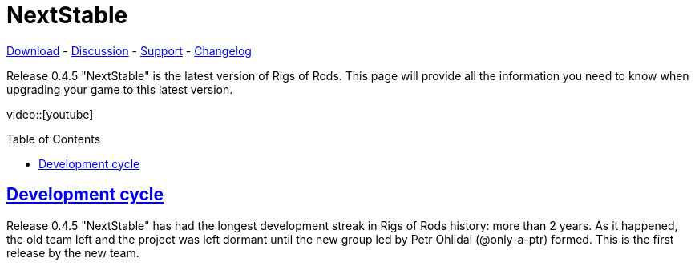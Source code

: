 = NextStable
:baseurl: fake/../../../..
:imagesdir: {baseurl}/images
:doctype: article
:toc: macro
:toclevels: 5
:idprefix:
:sectanchors:
:sectlinks:
:last-update-label!:

http://download.rigsofrods.com[Download] - http://rigsofrods.com/threads/120086[Discussion] - http://rigsofrods.com/forums/108[Support] - <<{baseurl}/download/changelog/index.adoc#,Changelog>>

Release 0.4.5 "NextStable" is the latest version of Rigs of Rods.
This page will provide all the information you need to know when upgrading your game to this latest version.

video::[youtube]

toc::[]

== Development cycle
Release 0.4.5 "NextStable" has had the longest development streak in Rigs of Rods history: more than 2 years. As it happened, the old team left and the project was left dormant until the new group led by Petr Ohlidal (@only-a-ptr) formed. This is the first release by the new team.
